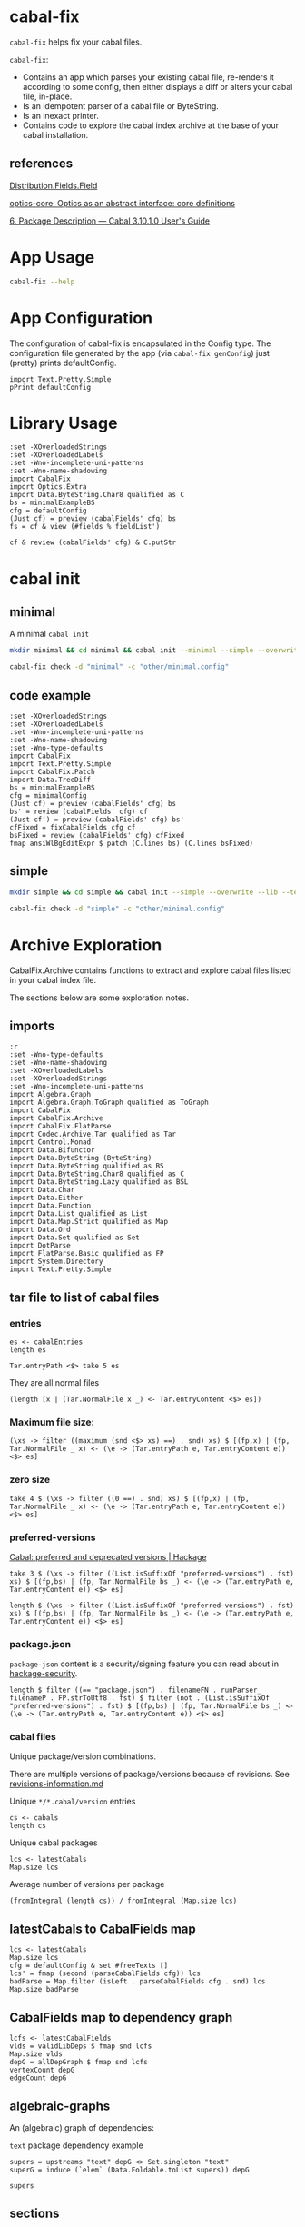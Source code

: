 * cabal-fix

[[https://hackage.haskell.org/package/cabal-fixes][https://img.shields.io/hackage/v/cabal-fix.svg]]
[[https://github.com/tonyday567/cabal-fixes/actions?query=workflow%3Ahaskell-ci][https://github.com/tonyday567/cabal-fix/workflows/haskell-ci/badge.svg]]

~cabal-fix~ helps fix your cabal files.

~cabal-fix~:

- Contains an app which parses your existing cabal file, re-renders it according to some config, then either displays a diff or alters your cabal file, in-place.
- Is an idempotent parser of a cabal file or ByteString.
- Is an inexact printer.
- Contains code to explore the cabal index archive at the base of your cabal installation.

** references

[[https://hackage.haskell.org/package/Cabal-syntax-3.10.2.0/docs/Distribution-Fields-Field.html][Distribution.Fields.Field]]

[[https://hackage.haskell.org/package/optics-core-0.4.1.1][optics-core: Optics as an abstract interface: core definitions]]

[[https://cabal.readthedocs.io/en/stable/cabal-package.html#package-descriptions][6. Package Description — Cabal 3.10.1.0 User's Guide]]

* App Usage

#+begin_src sh :results output
cabal-fix --help
#+end_src

#+RESULTS:
#+begin_example
fixes your cabal file

Usage: cabal-fix COMMAND [-d|--directory ARG] [-c|--config ARG]

  cabal fixer

Available options:
  -d,--directory ARG       project directory
  -c,--config ARG          config file
  -h,--help                Show this help text

Available commands:
  inplace                  fix cabal file inplace
  check                    check cabal file
  genConfig                generate config file
#+end_example

* App Configuration

The configuration of cabal-fix is encapsulated in the Config type. The configuration file generated by the app (via =cabal-fix genConfig=) just (pretty) prints defaultConfig.

#+begin_src haskell-ng :results output
import Text.Pretty.Simple
pPrint defaultConfig
#+end_src

#+RESULTS:
#+begin_example
Config
    { freeTexts = [ "description" ]
    , fieldRemovals = []
    , preferredDeps =
        [
            ( "base"
            , ">=4.7 && <5"
            )
        ]
    , addFields = []
    , fixCommas =
        [
            ( "extra-doc-files"
            , NoCommas
            )
        ,
            ( "build-depends"
            , PrefixCommas
            )
        ]
    , sortFieldLines =
        [ "build-depends"
        , "exposed-modules"
        , "default-extensions"
        , "ghc-options"
        , "extra-doc-files"
        , "tested-with"
        ]
    , sortFields = True
    , fieldOrdering =
        [
            ( "cabal-version"
            , 0.0
            )
        ,
            ( "import"
            , 1.0
            )
        ,
            ( "main-is"
            , 2.0
            )
        ,
            ( "default-language"
            , 3.0
            )
        ,
            ( "name"
            , 4.0
            )
        ,
            ( "hs-source-dirs"
            , 5.0
            )
        ,
            ( "version"
            , 6.0
            )
        ,
            ( "build-depends"
            , 7.0
            )
        ,
            ( "exposed-modules"
            , 8.0
            )
        ,
            ( "license"
            , 9.0
            )
        ,
            ( "license-file"
            , 10.0
            )
        ,
            ( "other-modules"
            , 11.0
            )
        ,
            ( "copyright"
            , 12.0
            )
        ,
            ( "category"
            , 13.0
            )
        ,
            ( "author"
            , 14.0
            )
        ,
            ( "default-extensions"
            , 15.0
            )
        ,
            ( "ghc-options"
            , 16.0
            )
        ,
            ( "maintainer"
            , 17.0
            )
        ,
            ( "homepage"
            , 18.0
            )
        ,
            ( "bug-reports"
            , 19.0
            )
        ,
            ( "synopsis"
            , 20.0
            )
        ,
            ( "description"
            , 21.0
            )
        ,
            ( "build-type"
            , 22.0
            )
        ,
            ( "tested-with"
            , 23.0
            )
        ,
            ( "extra-doc-files"
            , 24.0
            )
        ,
            ( "source-repository"
            , 25.0
            )
        ,
            ( "type"
            , 26.0
            )
        ,
            ( "common"
            , 27.0
            )
        ,
            ( "location"
            , 28.0
            )
        ,
            ( "library"
            , 29.0
            )
        ,
            ( "executable"
            , 30.0
            )
        ,
            ( "test-suite"
            , 31.0
            )
        ]
    , fixBuildDeps = True
    , depAlignment = DepAligned
    , removeBlankFields = True
    , valueAligned = ValueUnaligned
    , sectionMargin = Margin
    , commentMargin = NoMargin
    , narrowN = 60
    , indentN = 4
    }
#+end_example

* Library Usage

#+begin_src haskell-ng :results output
:set -XOverloadedStrings
:set -XOverloadedLabels
:set -Wno-incomplete-uni-patterns
:set -Wno-name-shadowing
import CabalFix
import Optics.Extra
import Data.ByteString.Char8 qualified as C
bs = minimalExampleBS
cfg = defaultConfig
(Just cf) = preview (cabalFields' cfg) bs
fs = cf & view (#fields % fieldList')
#+end_src

#+RESULTS:
#+begin_example
Build profile: -w ghc-9.4.8 -O1
In order, the following will be built (use -v for more details):
 - cabal-fix-0.0.0.1 (lib) (ephemeral targets)
Preprocessing library for cabal-fix-0.0.0.1..
GHCi, version 9.4.8: https://www.haskell.org/ghc/  :? for help
[1 of 4] Compiling CabalFix.FlatParse ( src/CabalFix/FlatParse.hs, interpreted )
[2 of 4] Compiling CabalFix         ( src/CabalFix.hs, interpreted )
[3 of 4] Compiling CabalFix.Archive ( src/CabalFix/Archive.hs, interpreted )
[4 of 4] Compiling CabalFix.Patch   ( src/CabalFix/Patch.hs, interpreted )
Ok, four modules loaded.
#+end_example

#+begin_src haskell-ng :results output
cf & review (cabalFields' cfg) & C.putStr
#+end_src

#+RESULTS:
#+begin_example
cabal-version: 3.0
name: minimal
version: 0.1.0.0
license: BSD-2-Clause
license-file: LICENSE
build-type: Simple
extra-doc-files: CHANGELOG.md

common warnings
    ghc-options: -Wall

library
    import: warnings
    exposed-modules: MyLib
    build-depends: base ^>=4.17.2.1
    hs-source-dirs: src
    default-language: GHC2021

test-suite minimal-test
    import: warnings
    default-language: GHC2021
    type: exitcode-stdio-1.0
    hs-source-dirs: test
    main-is: Main.hs
    build-depends:
        base ^>=4.17.2.1,
        minimal
#+end_example

* cabal init

** minimal

A minimal =cabal init=

#+begin_src sh :results output
mkdir minimal && cd minimal && cabal init --minimal --simple --overwrite --lib --tests --language=GHC2021 --license=BSD-2-Clause  -p minimal
#+end_src

#+RESULTS:
#+begin_example
[Log] Using cabal specification: 3.0
[Log] Creating fresh file LICENSE...
[Log] Creating fresh file CHANGELOG.md...
[Log] Creating fresh directory ./src...
[Log] Creating fresh file src/MyLib.hs...
[Log] Creating fresh directory ./test...
[Log] Creating fresh file test/Main.hs...
[Log] Creating fresh file minimal.cabal...
[Warning] No synopsis given. You should edit the .cabal file and add one.
[Info] You may want to edit the .cabal file and add a Description field.

#+end_example

#+begin_src sh :results output
cabal-fix check -d "minimal" -c "other/minimal.config"
#+end_src

#+RESULTS:
#+begin_example
Right (Just [
  -"    build-depends:    base ^>=4.17.2.1",
  +"    build-depends:    base >=4.17 && <5",
  -"    default-language: GHC2021",
  +"    main-is:          Main.hs",
  -"    type:             exitcode-stdio-1.0",
  +"    build-depends:",
  -"    hs-source-dirs:   test",
  +"        base    >=4.17 && <5,",
  -"    main-is:          Main.hs",
  +"        minimal",
  -"    build-depends:",
  +"    hs-source-dirs:   test",
  -"        base ^>=4.17.2.1,",
  +"    default-language: GHC2021",
  -"        minimal",
  +"    type:             exitcode-stdio-1.0"])
#+end_example

** code example

#+begin_src haskell-ng :results output
:set -XOverloadedStrings
:set -XOverloadedLabels
:set -Wno-incomplete-uni-patterns
:set -Wno-name-shadowing
:set -Wno-type-defaults
import CabalFix
import Text.Pretty.Simple
import CabalFix.Patch
import Data.TreeDiff
bs = minimalExampleBS
cfg = minimalConfig
(Just cf) = preview (cabalFields' cfg) bs
bs' = review (cabalFields' cfg) cf
(Just cf') = preview (cabalFields' cfg) bs'
cfFixed = fixCabalFields cfg cf
bsFixed = review (cabalFields' cfg) cfFixed
fmap ansiWlBgEditExpr $ patch (C.lines bs) (C.lines bsFixed)
#+end_src

#+RESULTS:
#+begin_example
Just [
  -"    build-depends:    base ^>=4.17.2.1",
  +"    build-depends:    base >=4.17 && <5",
  -"    default-language: GHC2021",
  +"    main-is:          Main.hs",
  -"    type:             exitcode-stdio-1.0",
  +"    build-depends:",
  -"    hs-source-dirs:   test",
  +"        base    >=4.17 && <5,",
  -"    main-is:          Main.hs",
  +"        minimal",
  -"    build-depends:",
  +"    hs-source-dirs:   test",
  -"        base ^>=4.17.2.1,",
  +"    default-language: GHC2021",
  -"        minimal",
  +"    type:             exitcode-stdio-1.0"]
#+end_example

** simple

#+begin_src sh :results output
mkdir simple && cd simple && cabal init --simple --overwrite --lib --tests --language=GHC2021 --license=BSD-2-Clause  -p simple
#+end_src

#+RESULTS:
#+begin_example
[Log] Using cabal specification: 3.0
[Log] Creating fresh file LICENSE...
[Log] Creating fresh file CHANGELOG.md...
[Log] Creating fresh directory ./src...
[Log] Creating fresh file src/MyLib.hs...
[Log] Creating fresh directory ./test...
[Log] Creating fresh file test/Main.hs...
[Log] Creating fresh file simple.cabal...
[Warning] No synopsis given. You should edit the .cabal file and add one.
[Info] You may want to edit the .cabal file and add a Description field.

#+end_example

#+begin_src sh :results output
cabal-fix check -d "simple" -c "other/minimal.config"
#+end_src

#+RESULTS:
#+begin_example
Right (Just [
  +"cabal-version:   3.0",
  -"cabal-version:      3.0",
  +"",
  -"name:               simple",
  +"name:            simple",
  -"version:            0.1.0.0",
  +"version:         0.1.0.0",
  -"license:            BSD-2-Clause",
  +"license:         BSD-2-Clause",
  -"license-file:       LICENSE",
  +"license-file:    LICENSE",
  -"build-type:         Simple",
  +"build-type:      Simple",
  -"extra-doc-files:    CHANGELOG.md",
  +"extra-doc-files: CHANGELOG.md",
  -"    build-depends:    base ^>=4.17.2.1",
  +"    build-depends:    base >=4.17 && <5",
  -"    -- Base language which the package is written in.",
  +"    -- The entrypoint to the test suite.",
  -"    default-language: GHC2021",
  +"    main-is:          Main.hs",
  -"    -- Modules included in this executable, other than Main.",
  -"    -- other-modules:",
  +"    -- Test dependencies.",
  -"",
  +"    build-depends:",
  -"    -- LANGUAGE extensions used by modules in this package.",
  +"        base   >=4.17 && <5,",
  -"    -- other-extensions:",
  +"        simple",
  -"    -- The interface type and version of the test suite.",
  +"    -- Directories containing source files.",
  -"    type:             exitcode-stdio-1.0",
  +"    hs-source-dirs:   test",
  -"    -- Directories containing source files.",
  +"    -- Base language which the package is written in.",
  -"    hs-source-dirs:   test",
  +"    default-language: GHC2021",
  -"    -- The entrypoint to the test suite.",
  +"    -- Modules included in this executable, other than Main.",
  -"    main-is:          Main.hs",
  +"    -- other-modules:",
  +"    -- LANGUAGE extensions used by modules in this package.",
  -"    -- Test dependencies.",
  +"    -- other-extensions:",
  -"    build-depends:",
  +"",
  -"        base ^>=4.17.2.1,",
  +"    -- The interface type and version of the test suite.",
  -"        simple",
  +"    type:             exitcode-stdio-1.0"])
#+end_example

* Archive Exploration

CabalFix.Archive contains functions to extract and explore cabal files listed in your cabal index file.

The sections below are some exploration notes.

** imports
#+begin_src haskell-ng :results output
:r
:set -Wno-type-defaults
:set -Wno-name-shadowing
:set -XOverloadedLabels
:set -XOverloadedStrings
:set -Wno-incomplete-uni-patterns
import Algebra.Graph
import Algebra.Graph.ToGraph qualified as ToGraph
import CabalFix
import CabalFix.Archive
import CabalFix.FlatParse
import Codec.Archive.Tar qualified as Tar
import Control.Monad
import Data.Bifunctor
import Data.ByteString (ByteString)
import Data.ByteString qualified as BS
import Data.ByteString.Char8 qualified as C
import Data.ByteString.Lazy qualified as BSL
import Data.Char
import Data.Either
import Data.Function
import Data.List qualified as List
import Data.Map.Strict qualified as Map
import Data.Ord
import Data.Set qualified as Set
import DotParse
import FlatParse.Basic qualified as FP
import System.Directory
import Text.Pretty.Simple
#+end_src

#+RESULTS:
: Ok, four modules loaded.

** tar file to list of cabal files
*** entries

#+begin_src haskell-ng :results output
es <- cabalEntries
length es
#+end_src

#+RESULTS:
: 317368

#+begin_src haskell-ng :results output
Tar.entryPath <$> take 5 es
#+end_src

#+RESULTS:
: ["iconv/0.2/iconv.cabal","Crypto/3.0.3/Crypto.cabal","HDBC/1.0.1/HDBC.cabal","HDBC-odbc/1.0.1.0/HDBC-odbc.cabal","HDBC-postgresql/1.0.1.0/HDBC-postgresql.cabal"]

They are all normal files

#+begin_src haskell-ng :results output
(length [x | (Tar.NormalFile x _) <- Tar.entryContent <$> es])
#+end_src

#+RESULTS:
: 317368

*** Maximum file size:

#+begin_src haskell-ng :results output
(\xs -> filter ((maximum (snd <$> xs) ==) . snd) xs) $ [(fp,x) | (fp, Tar.NormalFile _ x) <- (\e -> (Tar.entryPath e, Tar.entryContent e)) <$> es]
#+end_src

#+RESULTS:
: [("acme-everything/2018.11.18/acme-everything.cabal",261865)]

*** zero size

#+begin_src haskell-ng :results output
take 4 $ (\xs -> filter ((0 ==) . snd) xs) $ [(fp,x) | (fp, Tar.NormalFile _ x) <- (\e -> (Tar.entryPath e, Tar.entryContent e)) <$> es]
#+end_src

#+RESULTS:
: [("lzma/preferred-versions",0),("signal/preferred-versions",0),("peyotls-codec/preferred-versions",0),("th-orphans/preferred-versions",0)]

*** preferred-versions

[[https://hackage.haskell.org/package/Cabal/preferred][Cabal: preferred and deprecated versions | Hackage]]

#+begin_src haskell-ng :results output
take 3 $ (\xs -> filter ((List.isSuffixOf "preferred-versions") . fst) xs) $ [(fp,bs) | (fp, Tar.NormalFile bs _) <- (\e -> (Tar.entryPath e, Tar.entryContent e)) <$> es]
#+end_src

#+RESULTS:
: [("ADPfusion/preferred-versions","ADPfusion <0.4.0.0 || >0.4.0.0"),("AesonBson/preferred-versions","AesonBson <0.2.0 || >0.2.0 && <0.2.1 || >0.2.1"),("BiobaseXNA/preferred-versions","BiobaseXNA <0.9.1.0 || >0.9.1.0")]

#+begin_src haskell-ng :results output
length $ (\xs -> filter ((List.isSuffixOf "preferred-versions") . fst) xs) $ [(fp,bs) | (fp, Tar.NormalFile bs _) <- (\e -> (Tar.entryPath e, Tar.entryContent e)) <$> es]
#+end_src

#+RESULTS:
: 3376

*** package.json

=package-json= content is a security/signing feature you can read about in [[https://github.com/haskell-ng/hackage-security/blob/master/README.md][hackage-security]].

#+begin_src haskell-ng :results output
length $ filter ((== "package.json") . filenameFN . runParser_ filenameP . FP.strToUtf8 . fst) $ filter (not . (List.isSuffixOf "preferred-versions") . fst) $ [(fp,bs) | (fp, Tar.NormalFile bs _) <- (\e -> (Tar.entryPath e, Tar.entryContent e)) <$> es]
#+end_src

#+RESULTS:
: 137524

*** cabal files

Unique package/version combinations.

There are multiple versions of package/versions because of revisions. See [[https://github.com/haskell-infra/hackage-trustees/blob/master/revisions-information.md][revisions-information.md]]

Unique =*/*.cabal/version= entries

#+begin_src haskell-ng :results output
cs <- cabals
length cs
#+end_src

#+RESULTS:
: 137524

Unique cabal packages

#+begin_src haskell-ng :results output
lcs <- latestCabals
Map.size lcs
#+end_src

#+RESULTS:
: 17631

Average number of versions per package

#+begin_src haskell-ng :results output
(fromIntegral (length cs)) / fromIntegral (Map.size lcs)
#+end_src

#+RESULTS:
: 7.800124780216664

** latestCabals to CabalFields map

#+begin_src haskell-ng :results output
lcs <- latestCabals
Map.size lcs
cfg = defaultConfig & set #freeTexts []
lcs' = fmap (second (parseCabalFields cfg)) lcs
badParse = Map.filter (isLeft . parseCabalFields cfg . snd) lcs
Map.size badParse
#+end_src

#+RESULTS:
: 17631
: 6
** CabalFields map to dependency graph

#+begin_src haskell-ng :results output
lcfs <- latestCabalFields
vlds = validLibDeps $ fmap snd lcfs
Map.size vlds
depG = allDepGraph $ fmap snd lcfs
vertexCount depG
edgeCount depG
#+end_src

#+RESULTS:
: 15547
: 15621
: 107566

** algebraic-graphs

An (algebraic) graph of dependencies:

=text= package dependency example

#+begin_src haskell-ng
supers = upstreams "text" depG <> Set.singleton "text"
superG = induce (`elem` (Data.Foldable.toList supers)) depG
#+end_src

#+RESULTS:

#+begin_src haskell-ng :results output
supers
#+end_src

#+RESULTS:
: fromList ["array","binary","bytestring","deepseq","ghc-prim","template-haskell","text"]


#+begin_src haskell-ng :file other/textdeps.svg :results output graphics file :exports results
 baseGraph = defaultGraph & attL GraphType (ID "size") .~ Just (IDQuoted "5!") & attL NodeType (ID "shape") .~ Just (ID "box") & attL NodeType (ID "height") .~ Just (ID 2) & gattL (ID "rankdir") .~ Just (IDQuoted "TB")
 g = toDotGraphWith Directed baseGraph superG
 processDotWith Directed ["-Tsvg", "-oother/textdeps.svg"] (dotPrint defaultDotConfig g)
 BS.writeFile "other/textdeps.dot" (dotPrint defaultDotConfig g)
 #+end_src

#+RESULTS:
[[file:other/textdeps.svg]]

** sections
*** section count

#+begin_src haskell-ng :results output
cfs = lcfs & Map.toList & fmap (snd . snd)
cfs & toListOf (each % #fields % fieldList') & fmap (filter isSection >>> length) & count_
#+end_src

#+RESULTS:
: fromList [(0,359),(1,2559),(2,5508),(3,4730),(4,2224),(5,956),(6,479),(7,236),(8,138),(9,98),(10,63),(11,57),(12,31),(13,32),(14,22),(15,16),(16,12),(17,7),(18,11),(19,8),(20,8),(21,8),(22,4),(23,3),(24,7),(25,4),(26,6),(27,1),(28,1),(29,4),(30,2),(32,4),(33,2),(34,4),(36,1),(37,4),(38,1),(39,2),(40,1),(41,1),(43,2),(47,2),(48,2),(50,1),(65,1),(93,1),(97,1),(295,1)]

*** section types

#+begin_src haskell-ng
cfs & toListOf (each % #fields % fieldList') & fmap (filter isSection) & fmap (fmap (view fieldName')) & mconcat & count_ & Map.toList & List.sortOn (Down . snd)

#+end_src

#+RESULTS:
: [("library",16028),("source-repository",13889),("test-suite",8718),("executable",7292),("flag",4134),("common",2302),("benchmark",1246),("custom-setup",321),("foreign-library",4)]

combinations:

#+begin_src haskell-ng :results output
cfs & toListOf (each % #fields % fieldList') & fmap (filter isSection) & fmap (fmap (view fieldName')) & fmap (filter (not . (flip List.elem) ["source-repository", "custom-setup", "foreign-library", "flag", "common"])) & fmap (count_ >>> Map.toList >>> List.sortOn fst) & count_ & Map.toList & List.sortOn (Down . snd) & take 10
#+end_src

#+RESULTS:
: [([("library",1)],7291),([("library",1),("test-suite",1)],4195),([("executable",1),("library",1)],1148),([("executable",1)],1105),([("executable",1),("library",1),("test-suite",1)],901),([("benchmark",1),("library",1),("test-suite",1)],520),([("library",1),("test-suite",2)],416),([],359),([("executable",2),("library",1)],163),([("executable",2),("library",1),("test-suite",1)],133)]

at least 1 combinations:

#+begin_src haskell-ng :results output
cfs & toListOf (each % #fields % fieldList') & fmap (filter isSection) & fmap (fmap (view fieldName')) & fmap (filter (not . (flip List.elem) ["source-repository", "custom-setup", "foreign-library", "flag", "common"])) & fmap (count_ >>> Map.toList >>> fmap fst >>> List.sortOn id) & count_ & Map.toList & List.sortOn (Down . snd) & take 10
#+end_src

#+RESULTS:
: [(["library"],7297),(["library","test-suite"],4778),(["executable","library"],1490),(["executable","library","test-suite"],1309),(["executable"],1263),(["benchmark","library","test-suite"],739),([],359),(["benchmark","executable","library","test-suite"],182),(["executable","test-suite"],119),(["benchmark","library"],59)]

*** section in section

#+begin_src haskell-ng :results output
sections' = to (filter isSection)
-- cfs & fmap (foldOf (#fields % fieldList' % sections' % each % secFields' % sections')) & filter (not . null) & fmap (second (fmap (view fieldName'))) & fmap snd & mconcat & count_
cfs & fmap (foldOf (#fields % fieldList' % sections' % each % secFields' % sections')) & filter (not . null) & fmap ((fmap (view fieldName'))) & mconcat & count_
#+end_src

#+RESULTS:
: fromList [("elif",52),("else",3203),("if",11459),("library",3)]

Embedded libraries are all deprecated.

*** zero-section cfs

Looks like library fields used to be allowed at the top level...

#+begin_src haskell-ng :results output
cfs0 = cfs & toListOf (each % #fields % fieldList') & filter ((==0) . length . (filter isSection))
length cfs0
count_ $ cfs0 & fmap (foldOf (field' "build-depends") >>> length)
cfs00 = cfs0 & filter (foldOf (field' "build-depends") >>> length >>> (==0))
length cfs00
#+end_src

#+RESULTS:
: 359
: fromList [(0,2),(1,349),(2,7),(4,1)]
: 2

** Dependency counts

package dependency count:

#+begin_src haskell-ng :results output
lcfs & fmap (snd >>> libDeps >>> fmap dep >>> List.nub >>> length) & Map.toList & List.sortOn (Down . snd) & take 20
#+end_src

#+RESULTS:
: [("acme-everything",7533),("yesod-platform",132),("planet-mitchell",109),("freckle-app",78),("cachix",76),("btc-lsp",71),("too-many-cells",70),("swarm",68),("ghcide",67),("pandoc",67),("sprinkles",65),("pantry-tmp",64),("taffybar",63),("NGLess",60),("project-m36",59),("stack",59),("espial",58),("hermes",58),("purescript",56),("futhark",55)]

dependency count:

#+begin_src haskell-ng :results output
lcfs & fmap (snd >>> libDeps >>> fmap dep >>> List.nub) & Map.toList & fmap snd & mconcat & count_ & Map.toList & List.sortOn (snd >>> Down) & take 40
#+end_src

#+RESULTS:
: [("base",14883),("bytestring",5384),("text",4972),("containers",4753),("mtl",3468),("transformers",3070),("aeson",2013),("time",1961),("vector",1793),("directory",1597),("filepath",1510),("template-haskell",1472),("unordered-containers",1392),("deepseq",1240),("lens",1173),("hashable",930),("binary",929),("array",892),("exceptions",855),("process",844),("stm",819),("random",811),("http-types",784),("attoparsec",781),("network",756),("parsec",744),("data-default",609),("QuickCheck",597),("conduit",503),("http-client",497),("split",472),("primitive",470),("ghc-prim",456),("async",449),("semigroups",427),("monad-control",424),("scientific",420),("resourcet",401),("unix",398),("utf8-string",392)]

** version ranges

#+begin_src haskell-ng :results output
cs <- cabals
length cs
#+end_src

#+RESULTS:
: 137323

#+begin_src haskell-ng :results output
:t cs

mVersions = Map.fromListWith (<>) $ ((\x -> (nameFN x, (:[]) $ (versionInts $ versionFN x))) . fst) <$> cs
Map.size mVersions
#+end_src

#+RESULTS:
: cs :: [(FileName, ByteString)]
: 17631

#+begin_src haskell-ng :results output
(Just x1) = Map.lookup "chart-svg" mVersions
x1
minimum x1
maximum x1
#+end_src

#+RESULTS:
: [[0,6,0,0],[0,5,2,0],[0,5,1,1],[0,5,1,0],[0,5,0,0],[0,4,1,1],[0,4,1,0],[0,4,0],[0,3,3],[0,3,2],[0,3,1],[0,3,0],[0,2,3],[0,2,2],[0,2,1],[0,2,0],[0,1,3],[0,1,2],[0,1,1],[0,1,0],[0,0,3],[0,0,2],[0,0,1]]
: [0,0,1]
: [0,6,0,0]

*** all versions are unique?

#+begin_src haskell-ng :results output
take 10 $ Map.toList $ Map.filter (\a -> length a /= length (List.nub a)) mVersions
#+end_src

#+RESULTS:
: []

*** Version counts

#+begin_src haskell-ng :results output
take 10 $ List.sortOn (Down . snd) $ Map.toList $ Map.map length mVersions
#+end_src

#+RESULTS:
: [("haskoin-store",298),("git-annex",282),("hlint",221),("yesod-core",216),("purescript",204),("warp",204),("pandoc",193),("hakyll",192),("egison",190),("persistent",186)]

* Field re-ordering

#+begin_src haskell-ng :results output
zipWith (\o l -> (fst l, o)) [0..] (List.sortOn snd $ fieldOrdering defaultConfig)
#+end_src

#+RESULTS:
: [("cabal-version",0),("import",1),("main-is",2),("default-language",3),("name",4),("hs-source-dirs",5),("version",6),("build-depends",7),("exposed-modules",8),("license",9),("license-file",10),("other-modules",11),("copyright",12),("category",13),("author",14),("default-extensions",15),("ghc-options",16),("maintainer",17),("homepage",18),("bug-reports",19),("synopsis",20),("description",21),("build-type",22),("tested-with",23),("extra-doc-files",24),("source-repository",25),("type",26),("common",27),("location",28),("library",29),("executable",30),("test-suite",31)]
